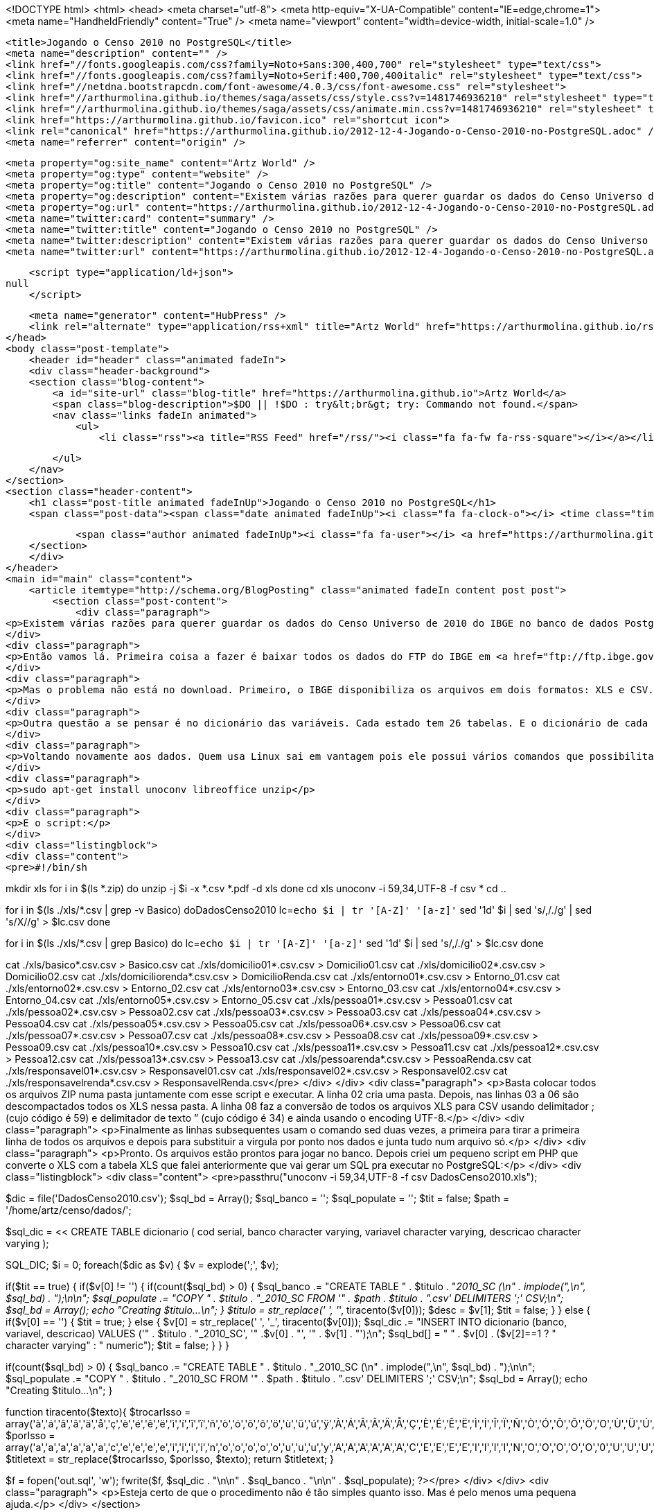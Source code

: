 <!DOCTYPE html>
<html>
<head>
    <meta charset="utf-8">
    <meta http-equiv="X-UA-Compatible" content="IE=edge,chrome=1">
    <meta name="HandheldFriendly" content="True" />
    <meta name="viewport" content="width=device-width, initial-scale=1.0" />

    <title>Jogando o Censo 2010 no PostgreSQL</title>
    <meta name="description" content="" />
    <link href="//fonts.googleapis.com/css?family=Noto+Sans:300,400,700" rel="stylesheet" type="text/css">
    <link href="//fonts.googleapis.com/css?family=Noto+Serif:400,700,400italic" rel="stylesheet" type="text/css">
    <link href="//netdna.bootstrapcdn.com/font-awesome/4.0.3/css/font-awesome.css" rel="stylesheet">
    <link href="//arthurmolina.github.io/themes/saga/assets/css/style.css?v=1481746936210" rel="stylesheet" type="text/css">
    <link href="//arthurmolina.github.io/themes/saga/assets/css/animate.min.css?v=1481746936210" rel="stylesheet" type="text/css">
    <link href="https://arthurmolina.github.io/favicon.ico" rel="shortcut icon">
    <link rel="canonical" href="https://arthurmolina.github.io/2012-12-4-Jogando-o-Censo-2010-no-PostgreSQL.adoc" />
    <meta name="referrer" content="origin" />
    
    <meta property="og:site_name" content="Artz World" />
    <meta property="og:type" content="website" />
    <meta property="og:title" content="Jogando o Censo 2010 no PostgreSQL" />
    <meta property="og:description" content="Existem várias razões para querer guardar os dados do Censo Universo de 2010 do IBGE no banco de dados Postgres. Uma que é mais óbvia é poder gerar querys optimizadas dos dados que quiser trabalhar. Além disso o SPSS e o ArcGIS tem opção de abrir uma query do Postgres" />
    <meta property="og:url" content="https://arthurmolina.github.io/2012-12-4-Jogando-o-Censo-2010-no-PostgreSQL.adoc" />
    <meta name="twitter:card" content="summary" />
    <meta name="twitter:title" content="Jogando o Censo 2010 no PostgreSQL" />
    <meta name="twitter:description" content="Existem várias razões para querer guardar os dados do Censo Universo de 2010 do IBGE no banco de dados Postgres. Uma que é mais óbvia é poder gerar querys optimizadas dos dados que quiser trabalhar. Além disso o SPSS e o ArcGIS tem opção de abrir uma query do Postgres" />
    <meta name="twitter:url" content="https://arthurmolina.github.io/2012-12-4-Jogando-o-Censo-2010-no-PostgreSQL.adoc" />
    
    <script type="application/ld+json">
null
    </script>

    <meta name="generator" content="HubPress" />
    <link rel="alternate" type="application/rss+xml" title="Artz World" href="https://arthurmolina.github.io/rss/" />
</head>
<body class="post-template">
    <header id="header" class="animated fadeIn">
    <div class="header-background">
    <section class="blog-content">
        <a id="site-url" class="blog-title" href="https://arthurmolina.github.io">Artz World</a>
        <span class="blog-description">$DO || !$DO : try&lt;br&gt; try: Commando not found.</span>
        <nav class="links fadeIn animated">
            <ul>
                <li class="rss"><a title="RSS Feed" href="/rss/"><i class="fa fa-fw fa-rss-square"></i></a></li>
        
            </ul>
        </nav>
    </section>
    <section class="header-content">
        <h1 class="post-title animated fadeInUp">Jogando o Censo 2010 no PostgreSQL</h1>
        <span class="post-data"><span class="date animated fadeInUp"><i class="fa fa-clock-o"></i> <time class="timesince date" data-timesince="1354330800" datetime="2012-12-01T00:00" title="01 December 2012">4 years ago</time></span>
            
            <span class="author animated fadeInUp"><i class="fa fa-user"></i> <a href="https://arthurmolina.github.io/author/arthurmolina/">Arthur Molina</a></span></span>
    </section>
    </div>
</header>
<main id="main" class="content">
    <article itemtype="http://schema.org/BlogPosting" class="animated fadeIn content post post">
        <section class="post-content">
            <div class="paragraph">
<p>Existem várias razões para querer guardar os dados do Censo Universo de 2010 do IBGE no banco de dados Postgres. Uma que é mais óbvia é poder gerar querys optimizadas dos dados que quiser trabalhar. Além disso o SPSS e o ArcGIS tem opção de abrir uma query do Postgres e muitos outros sistemas também tem. Este procedimento todo deveria ser muito simples, mas a quantidade de erros nos arquivos baixados do IBGE é tão grande que esse processo me tomou um tempo absurdo e sem motivo.</p>
</div>
<div class="paragraph">
<p>Então vamos lá. Primeira coisa a fazer é baixar todos os dados do FTP do IBGE em <a href="ftp://ftp.ibge.gov.br/Censos/Censo_Demografico_2010/Resultados_do_Universo/Agregados_por_Setores_Censitarios/" class="bare">ftp://ftp.ibge.gov.br/Censos/Censo_Demografico_2010/Resultados_do_Universo/Agregados_por_Setores_Censitarios/</a>. Prepare tempo e banda pois são vários arquivos e bem grandes (28 arquivos totalizando mais de 2,2Gb).</p>
</div>
<div class="paragraph">
<p>Mas o problema não está no download. Primeiro, o IBGE disponibiliza os arquivos em dois formatos: XLS e CSV. O problema é que a conversão do XLS para CSV deles não saiu correta. Alguns CSV vieram com a coluna do código do setor em formato de notação científica, além disso devem ter se confundindo no arquivo do Espirito Santo que não colocaram um dos CSV e substituiram por um XLS… Ou seja, não podemos contar com os arquivos CSV salvos pelo IBGE. Outro erro que encontrei depois na hora de jogar os dados dentro das tabelas foi que os arquivos não estão padronizados!!! Por exemplo, os arquivos de Entorno para os estados do Ceará, Distrito Federal, Minas Gerais, Pernambuco e Rio Grande do Sul estão com menos colunas que os outros. Voltaremos a isso mais abaixo.</p>
</div>
<div class="paragraph">
<p>Outra questão a se pensar é no dicionário das variáveis. Cada estado tem 26 tabelas. E o dicionário de cada tabela está num arquivo PDF dentro de cada ZIP chamado BASE DE INFORMAÇÕES POR SETOR CENSITÁRIO Censo 2010 – Universo.pdf. Um formato nada interessante pois fica muito dificil de tirar os dados de modo automatizado. A solução que encontrei foi converter o PDF em DOC usando este site. E depois tive um trabalho braçal de converter cada um em uma tabela XLS. Coloquei o arquivo disponível para quem não quiser ter o trabalho que tive.</p>
</div>
<div class="paragraph">
<p>Voltando novamente aos dados. Quem usa Linux sai em vantagem pois ele possui vários comandos que possibilitam executar uma conversão em lote. Abaixo um script shell para rodar e transformar os ZIPs que você baixou do site em um arquivo único para cada uma das 26 tabelas. Antes de rodar esse script é importante que alguns programas estejam instalados. Para isso basta rodar:</p>
</div>
<div class="paragraph">
<p>sudo apt-get install unoconv libreoffice unzip</p>
</div>
<div class="paragraph">
<p>E o script:</p>
</div>
<div class="listingblock">
<div class="content">
<pre>#!/bin/sh

mkdir xls
for i in $(ls *.zip)
do
unzip -j $i -x *.csv *.pdf -d xls
done
cd xls
unoconv -i 59,34,UTF-8 -f csv *
cd ..

for i in $(ls ./xls/*.csv | grep -v Basico)
doDadosCenso2010
lc=`echo $i | tr '[A-Z]' '[a-z]'`
sed '1d' $i | sed 's/,/./g' | sed 's/X//g' &gt; $lc.csv
done

for i in $(ls ./xls/*.csv | grep Basico)
do
lc=`echo $i | tr '[A-Z]' '[a-z]'`
sed '1d' $i | sed 's/,/./g' &gt; $lc.csv
done

cat ./xls/basico*.csv.csv &gt; Basico.csv
cat ./xls/domicilio01*.csv.csv &gt; Domicilio01.csv
cat ./xls/domicilio02*.csv.csv &gt; Domicilio02.csv
cat ./xls/domiciliorenda*.csv.csv &gt; DomicilioRenda.csv
cat ./xls/entorno01*.csv.csv &gt; Entorno_01.csv
cat ./xls/entorno02*.csv.csv &gt; Entorno_02.csv
cat ./xls/entorno03*.csv.csv &gt; Entorno_03.csv
cat ./xls/entorno04*.csv.csv &gt; Entorno_04.csv
cat ./xls/entorno05*.csv.csv &gt; Entorno_05.csv
cat ./xls/pessoa01*.csv.csv &gt; Pessoa01.csv
cat ./xls/pessoa02*.csv.csv &gt; Pessoa02.csv
cat ./xls/pessoa03*.csv.csv &gt; Pessoa03.csv
cat ./xls/pessoa04*.csv.csv &gt; Pessoa04.csv
cat ./xls/pessoa05*.csv.csv &gt; Pessoa05.csv
cat ./xls/pessoa06*.csv.csv &gt; Pessoa06.csv
cat ./xls/pessoa07*.csv.csv &gt; Pessoa07.csv
cat ./xls/pessoa08*.csv.csv &gt; Pessoa08.csv
cat ./xls/pessoa09*.csv.csv &gt; Pessoa09.csv
cat ./xls/pessoa10*.csv.csv &gt; Pessoa10.csv
cat ./xls/pessoa11*.csv.csv &gt; Pessoa11.csv
cat ./xls/pessoa12*.csv.csv &gt; Pessoa12.csv
cat ./xls/pessoa13*.csv.csv &gt; Pessoa13.csv
cat ./xls/pessoarenda*.csv.csv &gt; PessoaRenda.csv
cat ./xls/responsavel01*.csv.csv &gt; Responsavel01.csv
cat ./xls/responsavel02*.csv.csv &gt; Responsavel02.csv
cat ./xls/responsavelrenda*.csv.csv &gt; ResponsavelRenda.csv</pre>
</div>
</div>
<div class="paragraph">
<p>Basta colocar todos os arquivos ZIP numa pasta juntamente com esse script e executar.
A linha 02 cria uma pasta. Depois, nas linhas 03 a 06 são descompactados todos os XLS nessa pasta. A linha 08 faz a conversão de todos os arquivos XLS para CSV usando delimitador ; (cujo código é 59) e delimitador de texto ” (cujo código é 34) e ainda usando o encoding UTF-8.</p>
</div>
<div class="paragraph">
<p>Finalmente as linhas subsequentes usam o comando sed duas vezes, a primeira para tirar a primeira linha de todos os arquivos e depois para substituir a virgula por ponto nos dados e junta tudo num arquivo só.</p>
</div>
<div class="paragraph">
<p>Pronto. Os arquivos estão prontos para jogar no banco.
Depois criei um pequeno script em PHP que converte o XLS com a tabela XLS que falei anteriormente que vai gerar um SQL pra executar no PostgreSQL:</p>
</div>
<div class="listingblock">
<div class="content">
<pre>passthru("unoconv -i 59,34,UTF-8 -f csv DadosCenso2010.xls");

$dic = file('DadosCenso2010.csv');
$sql_bd = Array();
$sql_banco = '';
$sql_populate = '';
$tit = false;
$path = '/home/artz/censo/dados/';

$sql_dic = &lt;&lt; CREATE TABLE dicionario
(
cod serial,
banco character varying,
variavel character varying,
descricao character varying
);

SQL_DIC;
$i = 0;
foreach($dic as $v) {
$v = explode(';', $v);
//$i++;
//if($i &gt; 10) die;

if($tit == true) {
if($v[0] != '') {
if(count($sql_bd) &gt; 0) {
$sql_banco .= "CREATE TABLE " . $titulo . "_2010_SC (\n"
. implode(",\n", $sql_bd)
. ");\n\n";
$sql_populate .= "COPY " . $titulo . "_2010_SC FROM '" . $path . $titulo . ".csv' DELIMITERS ';' CSV;\n";
$sql_bd = Array();
echo "Creating $titulo...\n";
}
$titulo = str_replace(' ', '_', tiracento($v[0]));
$desc = $v[1];
$tit = false;
}
} else {
if($v[0] == '') {
$tit = true;
} else {
$v[0] = str_replace(' ', '_', tiracento($v[0]));
$sql_dic .= "INSERT INTO dicionario (banco, variavel, descricao) VALUES ('" . $titulo . "_2010_SC', '" .$v[0] . "', '" . $v[1] . "');\n";
$sql_bd[] = " " . $v[0] . ($v[2]==1 ? " character varying" : " numeric");
$tit = false;
}
}
}

if(count($sql_bd) &gt; 0) {
$sql_banco .= "CREATE TABLE " . $titulo . "_2010_SC (\n"
. implode(",\n", $sql_bd)
. ");\n\n";
$sql_populate .= "COPY " . $titulo . "_2010_SC FROM '" . $path . $titulo . ".csv' DELIMITERS ';' CSV;\n";
$sql_bd = Array();
echo "Creating $titulo...\n";
}

function tiracento($texto){
$trocarIsso = array('à','á','â','ã','ä','å','ç','è','é','ê','ë','ì','í','î','ï','ñ','ò','ó','ô','õ','ö','ù','ü','ú','ÿ','À','Á','Â','Ã','Ä','Å','Ç','È','É','Ê','Ë','Ì','Í','Î','Ï','Ñ','Ò','Ó','Ô','Õ','Ö','O','Ù','Ü','Ú','Ÿ',);
$porIsso = array('a','a','a','a','a','a','c','e','e','e','e','i','i','i','i','n','o','o','o','o','o','u','u','u','y','A','A','A','A','A','A','C','E','E','E','E','I','I','I','I','N','O','O','O','O','O','0','U','U','U','Y',);
$titletext = str_replace($trocarIsso, $porIsso, $texto);
return $titletext;
}

$f = fopen('out.sql', 'w');
fwrite($f, $sql_dic . "\n\n" . $sql_banco . "\n\n" . $sql_populate);
?&gt;</pre>
</div>
</div>
<div class="paragraph">
<p>Esteja certo de que o procedimento não é tão simples quanto isso. Mas é pelo menos uma pequena ajuda.</p>
</div>
        </section>

    
        <section class="post-comments">
          <div id="disqus_thread"></div>
          <script type="text/javascript">
          var disqus_shortname = 'artzblog-1'; // required: replace example with your forum shortname
          /* * * DON'T EDIT BELOW THIS LINE * * */
          (function() {
            var dsq = document.createElement('script'); dsq.type = 'text/javascript'; dsq.async = true;
            dsq.src = '//' + disqus_shortname + '.disqus.com/embed.js';
            (document.getElementsByTagName('head')[0] || document.getElementsByTagName('body')[0]).appendChild(dsq);
          })();
          </script>
          <noscript>Please enable JavaScript to view the <a href="http://disqus.com/?ref_noscript">comments powered by Disqus.</a></noscript>
          <a href="http://disqus.com" class="dsq-brlink">comments powered by <span class="logo-disqus">Disqus</span></a>
        </section>
    
    </article>

</main>
    <footer class="animated fadeIn" id="footer">
        <section class="colophon">
          <section class="copyright">Copyright &copy; <span itemprop="copyrightHolder">Artz World</span>. <span rel="license">All Rights Reserved</span>.</section>
          <section class="poweredby">Published with <a class="icon-ghost" href="http://hubpress.io">HubPress</a></section>
        </section>
        <section class="bottom">
          <section class="attribution">
            <a href="http://github.com/Reedyn/Saga">Built with <i class="fa fa-heart"></i> and Free and Open-Source Software</a>.
          </section>
        </section>
    </footer>
    <script src="//cdnjs.cloudflare.com/ajax/libs/jquery/2.1.3/jquery.min.js?v="></script> <script src="//cdnjs.cloudflare.com/ajax/libs/moment.js/2.9.0/moment-with-locales.min.js?v="></script> <script src="//cdnjs.cloudflare.com/ajax/libs/highlight.js/8.4/highlight.min.js?v="></script> 
      <script type="text/javascript">
        jQuery( document ).ready(function() {
          // change date with ago
          jQuery('ago.ago').each(function(){
            var element = jQuery(this).parent();
            element.html( moment(element.text()).fromNow());
          });
        });

        hljs.initHighlightingOnLoad();
      </script>
    <script src="//arthurmolina.github.io/themes/saga/assets/js/scripts.js?v=1481746936210"></script>
    
    <script>
    (function(i,s,o,g,r,a,m){i['GoogleAnalyticsObject']=r;i[r]=i[r]||function(){
      (i[r].q=i[r].q||[]).push(arguments)},i[r].l=1*new Date();a=s.createElement(o),
      m=s.getElementsByTagName(o)[0];a.async=1;a.src=g;m.parentNode.insertBefore(a,m)
    })(window,document,'script','//www.google-analytics.com/analytics.js','ga');

    ga('create', 'UA-34180643-1', 'auto');
    ga('send', 'pageview');

    </script>
</body>
</html>
